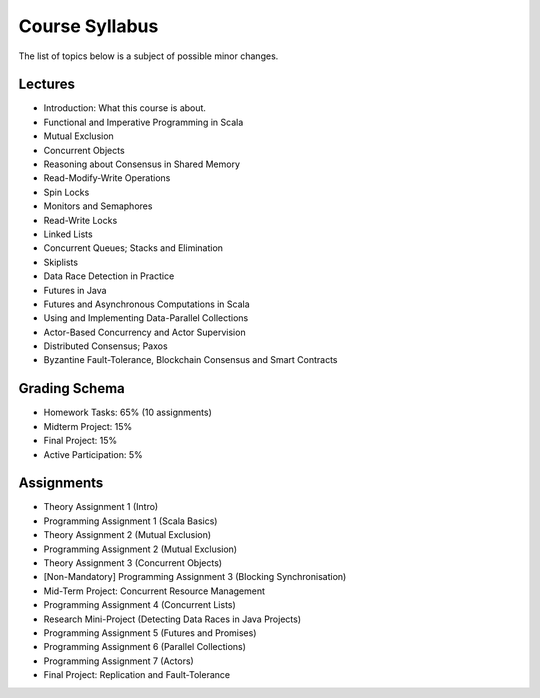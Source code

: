 .. -*- mode: rst -*-

Course Syllabus
===============

The list of topics below is a subject of possible minor changes.

Lectures
--------

* Introduction: What this course is about.
* Functional and Imperative Programming in Scala
* Mutual Exclusion
* Concurrent Objects
* Reasoning about Consensus in Shared Memory
* Read-Modify-Write Operations
* Spin Locks
* Monitors and Semaphores
* Read-Write Locks
* Linked Lists
* Concurrent Queues; Stacks and Elimination 
* Skiplists
* Data Race Detection in Practice
* Futures in Java 
* Futures and Asynchronous Computations in Scala
* Using and Implementing Data-Parallel Collections 
* Actor-Based Concurrency and Actor Supervision
* Distributed Consensus; Paxos
* Byzantine Fault-Tolerance, Blockchain Consensus and Smart Contracts

Grading Schema
--------------

* Homework Tasks: 65% (10 assignments)
* Midterm Project: 15%
* Final Project: 15%
* Active Participation: 5%

Assignments
-----------

* Theory Assignment 1 (Intro)
* Programming Assignment 1 (Scala Basics)
* Theory Assignment 2 (Mutual Exclusion)
* Programming Assignment 2 (Mutual Exclusion)
* Theory Assignment 3 (Concurrent Objects)
* [Non-Mandatory] Programming Assignment 3 (Blocking Synchronisation)
* Mid-Term Project: Concurrent Resource Management
* Programming Assignment 4 (Concurrent Lists)
* Research Mini-Project (Detecting Data Races in Java Projects)
* Programming Assignment 5 (Futures and Promises)
* Programming Assignment 6 (Parallel Collections)
* Programming Assignment 7 (Actors)
* Final Project: Replication and Fault-Tolerance

.. * Programming Assignment 7 (STM)
.. * Programming Assignment 8 (Distributed Consensus)
.. * Byzantine Fault Tolerance and PBFT

